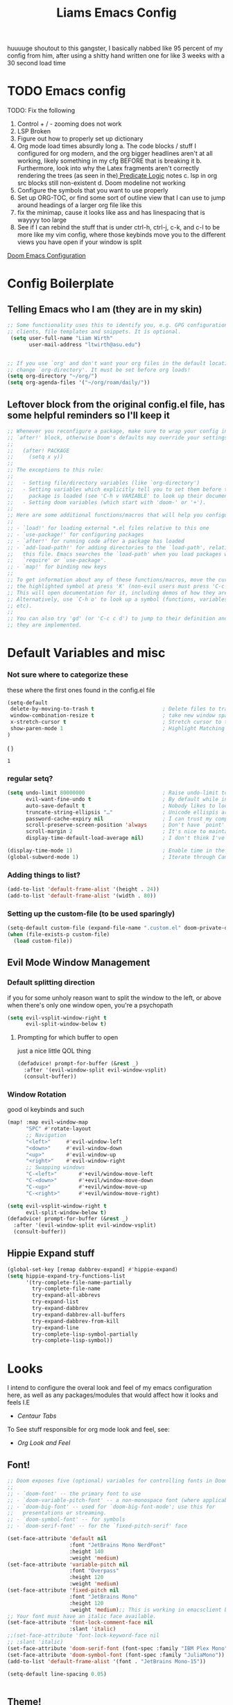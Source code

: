

#+title: Liams Emacs Config
#+PROPERTY: header-args :tangle ~/.config/doom/config.el
#+latex_class: report
#+options: coverpage:yes
#+startup: fold
#+property: header-args:emacs-lisp
#+property: header-args:elisp :results replace :exports code
#+options: coverpage:yes
#+startup: fold

huuuuge shoutout to this gangster, I basically nabbed like 95 percent of my config from him, after using a shitty hand written one for like 3 weeks with a 30 second load time

* TODO Emacs config
TODO: Fix the following
1. Control + / - zooming does not work
2. LSP Broken
3. Figure out how to properly set up dictionary
4. Org mode load times absurdly long
   a. The code blocks / stuff I configured for org modern, and the org bigger headlines aren't at all working, likely something in my cfg BEFORE that is breaking it
   b. Furthermore, look into why the Latex fragments aren't correctly rendering the trees (as seen in the)[[org:roam/20240324021855-predicate_logic_as_a_formal_language.org][ Predicate Logic]] notes
   c. lsp in org src blocks still non-existent
   d. Doom modeline not working
5. Configure the symbols that you want to use properly
6. Set up ORG-TOC, or find some sort of outline view that I can use to jump around headings of a larger org file like this
7. fix the minimap, cause it looks like ass and has linespacing that is wayyyy too large
8. See if I can rebind the stuff that is under ctrl-h, ctrl-j, c-k, and c-l to be more like my vim config, where those keybinds move you to the different views you have open if your window is split




[[https://tecosaur.github.io/emacs-config/config.html][Doom Emacs Configuration]]



* Config Boilerplate
** Telling Emacs who I am (they are in my skin)
#+BEGIN_SRC emacs-lisp
;; Some functionality uses this to identify you, e.g. GPG configuration, email
;; clients, file templates and snippets. It is optional.
 (setq user-full-name "Liam Wirth"
       user-mail-address "ltwirth@asu.edu")


;; If you use `org' and don't want your org files in the default location below,
;; change `org-directory'. It must be set before org loads!
(setq org-directory "~/org/")
(setq org-agenda-files '("~/org/roam/daily/"))
#+END_SRC

#+RESULTS:
| ~/org/roam/daily |

** Leftover block from the original config.el file, has some helpful reminders so I'll keep it
#+BEGIN_SRC emacs-lisp
;; Whenever you reconfigure a package, make sure to wrap your config in an
;; `after!' block, otherwise Doom's defaults may override your settings. E.g.
;;
;;   (after! PACKAGE
;;     (setq x y))
;;
;; The exceptions to this rule:
;;
;;   - Setting file/directory variables (like `org-directory')
;;   - Setting variables which explicitly tell you to set them before their
;;     package is loaded (see 'C-h v VARIABLE' to look up their documentation).
;;   - Setting doom variables (which start with 'doom-' or '+').
;;
;; Here are some additional functions/macros that will help you configure Doom.
;;
;; - `load!' for loading external *.el files relative to this one
;; - `use-package!' for configuring packages
;; - `after!' for running code after a package has loaded
;; - `add-load-path!' for adding directories to the `load-path', relative to
;;   this file. Emacs searches the `load-path' when you load packages with
;;   `require' or `use-package'.
;; - `map!' for binding new keys
;;
;; To get information about any of these functions/macros, move the cursor over
;; the highlighted symbol at press 'K' (non-evil users must press 'C-c c k').
;; This will open documentation for it, including demos of how they are used.
;; Alternatively, use `C-h o' to look up a symbol (functions, variables, faces,
;; etc).
;;
;; You can also try 'gd' (or 'C-c c d') to jump to their definition and see how
;; they are implemented.
#+END_SRC

#+RESULTS:
* Default Variables and misc
*** Not sure where to categorize these
these where the first ones found in the config.el file
#+begin_src emacs-lisp
(setq-default
 delete-by-moving-to-trash t                      ; Delete files to trash
 window-combination-resize t                      ; take new window space from all other windows (not just current)
 x-stretch-cursor t                               ; Stretch cursor to the glyph width
 show-paren-mode 1                                ; Highlight Matching Parenthesis
)
#+end_src
(
)
#+RESULTS:
: 1

*** regular setq?
#+begin_src emacs-lisp
(setq undo-limit 80000000                         ; Raise undo-limit to 80Mb
      evil-want-fine-undo t                       ; By default while in insert all changes are one big blob. Be more granular
      auto-save-default t                         ; Nobody likes to loose work, I certainly don't
      truncate-string-ellipsis "…"                ; Unicode ellispis are nicer than "...", and also save /precious/ space
      password-cache-expiry nil                   ; I can trust my computers ... can't I?
      scroll-preserve-screen-position 'always     ; Don't have `point' jump around
      scroll-margin 2                             ; It's nice to maintain a little margin
      display-time-default-load-average nil)      ; I don't think I've ever found this useful

(display-time-mode 1)                             ; Enable time in the mode-line
(global-subword-mode 1)                           ; Iterate through CamelCase words
#+end_src
*** Adding things to list?
#+begin_src emacs-lisp
(add-to-list 'default-frame-alist '(height . 24))
(add-to-list 'default-frame-alist '(width . 80))
#+end_src
*** Setting up the custom-file (to be used sparingly)
#+begin_src emacs-lisp
(setq-default custom-file (expand-file-name ".custom.el" doom-private-dir))
(when (file-exists-p custom-file)
  (load custom-file))
#+end_src
** Evil Mode Window Management
*** Default splitting direction
if you for some unholy reason want to split the window to the left, or above when there's only one window open,
you're a psychopath
#+begin_src emacs-lisp
(setq evil-vsplit-window-right t
      evil-split-window-below t)
#+end_src
**** Prompting for which buffer to open
just a nice little QOL thing
#+begin_src emacs-lisp
(defadvice! prompt-for-buffer (&rest _)
  :after '(evil-window-split evil-window-vsplit)
  (consult-buffer))
#+end_src
*** Window Rotation
good ol keybinds and such
#+begin_src emacs-lisp
(map! :map evil-window-map
      "SPC" #'rotate-layout
      ;; Navigation
      "<left>"     #'evil-window-left
      "<down>"     #'evil-window-down
      "<up>"       #'evil-window-up
      "<right>"    #'evil-window-right
      ;; Swapping windows
      "C-<left>"       #'+evil/window-move-left
      "C-<down>"       #'+evil/window-move-down
      "C-<up>"         #'+evil/window-move-up
      "C-<right>"      #'+evil/window-move-right)

(setq evil-vsplit-window-right t
      evil-split-window-below t)
(defadvice! prompt-for-buffer (&rest _)
  :after '(evil-window-split evil-window-vsplit)
  (consult-buffer))
#+end_src
** Hippie Expand stuff
#+begin_src emacs-lisp
(global-set-key [remap dabbrev-expand] #'hippie-expand)
(setq hippie-expand-try-functions-list
      '(try-complete-file-name-partially
        try-complete-file-name
        try-expand-all-abbrevs
        try-expand-list
        try-expand-dabbrev
        try-expand-dabbrev-all-buffers
        try-expand-dabbrev-from-kill
        try-expand-line
        try-complete-lisp-symbol-partially
        try-complete-lisp-symbol))
#+end_src
* Looks
I intend to configure the overal look and feel of my emacs configuration here, as well as any packages/modules that would affect how it looks and feels
I.E
+ [[Centaur Tabs]]

To See stuff responsible for org mode look and feel, see:
+ [[Org Look and Feel]]

** Font!
#+begin_src emacs-lisp
;; Doom exposes five (optional) variables for controlling fonts in Doom:
;;
;; - `doom-font' -- the primary font to use
;; - `doom-variable-pitch-font' -- a non-monospace font (where applicable)
;; - `doom-big-font' -- used for `doom-big-font-mode'; use this for
;;   presentations or streaming.
;; - `doom-symbol-font' -- for symbols
;; - `doom-serif-font' -- for the `fixed-pitch-serif' face

(set-face-attribute 'default nil
                    :font "JetBrains Mono NerdFont"
                    :height 140
                    :weight 'medium)
(set-face-attribute 'variable-pitch nil
                    :font "Overpass"
                    :height 120
                    :weight 'medium)
(set-face-attribute 'fixed-pitch nil
                    :font "JetBrains Mono"
                    :height 120
                    :weight 'medium);; This is working in emacsclient but not emacs.
;; Your font must have an italic face available.
(set-face-attribute 'font-lock-comment-face nil
                    :slant 'italic)
;;(set-face-attribute 'font-lock-keyword-face nil
;; :slant 'italic)
(set-face-attribute 'doom-serif-font (font-spec :family "IBM Plex Mono" :size 22 :weight 'light))
(set-face-attribute 'doom-symbol-font (font-spec :family "JuliaMono"))
(add-to-list 'default-frame-alist '(font . "JetBrains Mono-15"))

(setq-default line-spacing 0.05)
#+end_src

#+RESULTS:
: 0.05

#+begin_src emacs-lisp

#+end_src
** Theme!
#+begin_src emacs-lisp
(setq doom-theme 'doom-gruvbox)
(setq display-line-numbers-type 'relative)
#+end_src
** +Action+! Variables relevant to look and feel!
#+begin_src emacs-lisp
(blink-cursor-mode -1)
(column-number-mode t)
(transient-mark-mode t)
#+end_src
** Doom Modeline
#+begin_src emacs-lisp
(after! doom-modeline
  (setq doom-modeline-enable-word-count t)
  (setq doom-modeline-icon t)
  (setq doom-modeline-height 45)
  (setq doom-modeline-lsp-icon t)
  (setq doom-modeline-total-line-number t)
  (setq doom-modeline-lsp t)
  (setq doom-modeline-modal-icon t)
  (setq doom-modeline-modal-modern-icon t)
  (setq doom-modeline-battery t)
  (setq doom-modeline-time t)
  (setq doom-modeline-env-version t)
  (setq doom-modeline-time-clock-size 0.65)
  ;;(setq      doom-modeline-hud nil)
  (setq      doom-themes-padded-modeline t)
  (add-hook! 'doom-modeline-mode-hook
    (progn
      (set-face-attribute 'header-line nil
                          :background (face-background 'mode-line)
                          :foreground (face-foreground 'mode-line))
      ))
  )
#+end_src

#+RESULTS:

** Startup Screen
this one is gonna be pretty long to configure, but it's largely cause I've lifted a hefty chunk of code that will add silly/stupid splash phrases to the startup screen
*** Splash-Phrase Tomfoolery
**** Setting Up The Source Folder
#+begin_src emacs-lisp
(defvar splash-phrase-source-folder
  (expand-file-name "misc/splash-phrases" doom-private-dir)
  "A folder of text files with a fun phrase on each line.")
#+end_src
**** Actually getting the splash-phrases from the source folder
#+begin_src emacs-lisp
(defvar splash-phrase-sources
  (let* ((files (directory-files splash-phrase-source-folder nil "\\.txt\\'"))
         (sets (delete-dups (mapcar
                             (lambda (file)
                               (replace-regexp-in-string "\\(?:-[0-9]+-\\w+\\)?\\.txt" "" file))
                             files))))
    (mapcar (lambda (sset)
              (cons sset
                    (delq nil (mapcar
                               (lambda (file)
                                 (when (string-match-p (regexp-quote sset) file)
                                   file))
                               files))))
            sets))
  "A list of cons giving the phrase set name, and a list of files which contain phrase components.")

#+end_src

**** No Caching Here
**** Some Functions
#+begin_src emacs-lisp
(defvar splash-phrase--cached-lines nil)
#+end_src
***** Randomly choosing the Splash Phrase
(and making some custom variable hold that value)
#+begin_src emacs-lisp
(defvar splash-phrase-set
  (nth (random (length splash-phrase-sources)) (mapcar #'car splash-phrase-sources))
  "The default phrase set. See `splash-phrase-sources'.")
#+end_src
*****  Picking A Set From The Folder
#+begin_src emacs-lisp
(defun splash-phrase-set-random-set ()
  "Set a new random splash phrase set."
  (interactive)
  (setq splash-phrase-set
        (nth (random (1- (length splash-phrase-sources)))
             (cl-set-difference (mapcar #'car splash-phrase-sources) (list splash-phrase-set))))
  (+doom-dashboard-reload t))
#+end_src
or allowing the user to choose one explicitly:
#+begin_src emacs-lisp
(defun splash-phrase-select-set ()
  "Select a specific splash phrase set."
  (interactive)
  (setq splash-phrase-set (completing-read "Phrase set: " (mapcar #'car splash-phrase-sources)))
  (+doom-dashboard-reload t))
#+end_src
***** Getting One From A File
#+begin_src emacs-lisp
(defun splash-phrase-get-from-file (file)
  "Fetch a random line from FILE."
  (let ((lines (or (cdr (assoc file splash-phrase--cached-lines))
                   (cdar (push (cons file
                                     (with-temp-buffer
                                       (insert-file-contents (expand-file-name file splash-phrase-source-folder))
                                       (split-string (string-trim (buffer-string)) "\n")))
                               splash-phrase--cached-lines)))))
    (nth (random (length lines)) lines)))

#+end_src

***** Getting The Phrase
#+begin_src emacs-lisp
(defun splash-phrase (&optional set)
  "Construct a splash phrase from SET. See `splash-phrase-sources'."
  (mapconcat
   #'splash-phrase-get-from-file
   (cdr (assoc (or set splash-phrase-set) splash-phrase-sources))
   " "))
#+end_src
**** Making it all Look Pretty
#+begin_src emacs-lisp
(defun splash-phrase-dashboard-formatted ()
  "Get a splash phrase, flow it over multiple lines as needed, and fontify it."
  (mapconcat
   (lambda (line)
     (+doom-dashboard--center
      +doom-dashboard--width
      (with-temp-buffer
        (insert-text-button
         line
         'action
         (lambda (_) (+doom-dashboard-reload t))
         'face 'doom-dashboard-menu-title
         'mouse-face 'doom-dashboard-menu-title
         'help-echo "Random phrase"
         'follow-link t)
        (buffer-string))))
   (split-string
    (with-temp-buffer
      (insert (splash-phrase))
      (setq fill-column (min 70 (/ (* 2 (window-width)) 3)))
      (fill-region (point-min) (point-max))
      (buffer-string))
    "\n")
   "\n"))
#+end_src
**** Inserting the (now beautified) Splash Phrase into the Dashboard
#+begin_src emacs-lisp
(defun splash-phrase-dashboard-insert ()
  "Insert the splash phrase surrounded by newlines."
  (insert "\n" (splash-phrase-dashboard-formatted) "\n"))
#+end_src
*** TODO Configuring the Dashboard
uhhh.... uhhhhmmmmm
** Centaur Tabs
I still have little to no clue how emacs window management works
#+begin_src emacs-lisp
(after! centaur-tabs
  (centaur-tabs-mode -1)
  (setq centaur-tabs-height 36
        centaur-tabs-set-icons t
        centaur-tabs-modified-marker "o"
        centaur-tabs-close-button "×"
        centaur-tabs-set-bar 'above
        centaur-tabs-gray-out-icons 'buffer)
  )
#+end_src
** Info-Colors
#+begin_src emacs-lisp
(use-package! info-colors
:commands (info-colors-fontify-node))
#+end_src

#+RESULTS:

* Configuring Plugins (Misc)
** Which-Key
it's like the one from neovim? (or is it the other way around?)
#+begin_src emacs-lisp
(after! which-key
  (setq which-key-idle-delay 0.2))

(after! which-key
  (pushnew!
   which-key-replacement-alist
   '(("" . "\\`+?evil[-:]?\\(?:a-\\)?\\(.*\\)") . (nil . "◂\\1"))
   '(("\\`g s" . "\\`evilem--?motion-\\(.*\\)") . (nil . "◃\\1"))
   ))
(setq which-key-allow-multiple-replacements t)
#+end_src
** KeyCast
neat little plugin I might never use, but cool to have
#+begin_src emacs-lisp
;; (use-package keycast
;;   :commands keycast-mode
;;   :config
;;   (define-minor-mode keycast-mode
;;     "Show current command and its key binding in the mode line."
;;     :global t
;;     (if keycast-mode
;;         (progn
;;           (add-hook 'pre-command-hook 'keycast--update t)
;;           (add-to-list 'global-mode-string '("" mode-line-keycast " ")))
;;       (remove-hook 'pre-command-hook 'keycast--update)
;;       (setq global-mode-string (remove '("" mode-line-keycast " ") global-mode-string))))
;;   (custom-set-faces!
;;     '(keycast-command :inherit doom-modeline-debug
;;       :height 0.9)
;;     '(keycast-key :inherit custom-modified
;;       :height 1.1
;;       :weight bold)))
#+end_src
** TODO Elcord
everyone MUST KNOW I'M USING EMACS (as well as vim)
#+begin_src emacs-lisp
(use-package! elcord
  :commands elcord-mode
  :config
  (setq elcord-use-major-mode-as-main-icon t))
#+end_src
** CalcTeX
this is broken FIXME:
#+begin_src emacs-lisp
;; (use-package! calctex
;;   :commands calctex-mode
;;   :init
;;   (add-hook 'calc-mode-hook #'calctex-mode)
;;   :config
;; )
#+end_src

#+RESULTS:
| calctex-mode |

*** TODO KeyBinds?
#+begin_src emacs-lisp
;;(use-package! calctex
;;  :commands calctex-mode
;;  :init
;;  (add-hook 'calc-mode-hook #'calctex-mode)
;;  :config
;;  (setq calctex-additional-latex-packages "
;;\\usepackage[usenames]{xcolor}
;;\\usepackage{soul}
;;\\usepackage{adjustbox}
;;\\usepackage{amsmath}
;;\\usepackage{amssymb}
;;\\usepackage{siunitx}
;;\\usepackage{cancel}
;;\\usepackage{mathtools}
;;\\usepackage{mathalpha}
;;\\usepackage{xparse}
;;\\usepackage{arevmath}"
;;        calctex-additional-latex-macros
;;        (concat calctex-additional-latex-macros
;;                "\n\\let\\evalto\\Rightarrow"))
;;  (defadvice! no-messaging-a (orig-fn &rest args)
;;    :around #'calctex-default-dispatching-render-process
;;    (let ((inhibit-message t) message-log-max)
;;      (apply orig-fn args)))
;;  ;; Fix hardcoded dvichop path (whyyyyyyy)
;;  (let ((vendor-folder (concat (file-truename doom-local-dir)
;;                               "straight/"
;;                               (format "build-%s" emacs-version)
;;                               "/calctex/vendor/")))
;;    (setq calctex-dvichop-sty (concat vendor-folder "texd/dvichop")
;;          calctex-dvichop-bin (concat vendor-folder "texd/dvichop")))
;;  (unless (file-exists-p calctex-dvichop-bin)
;;    (message "CalcTeX: Building dvichop binary")
;;    (let ((default-directory (file-name-directory calctex-dvichop-bin)))
;;      (call-process "make" nil nil nil))))

(map! :map calc-mode-map
      :after calc
      :localleader
      :desc "Embedded calc (toggle)" "e" #'calc-embedded)
(map! :map org-mode-map
      :after org
      :localleader
      :desc "Embedded calc (toggle)" "E" #'calc-embedded)
(map! :map latex-mode-map
      :after latex
      :localleader
      :desc "Embedded calc (toggle)" "e" #'calc-embedded)
(defvar calc-embedded-trail-window nil)
(defvar calc-embedded-calculator-window nil)

#+end_src
** Mixed Pitch
*** Setting the Variable-Pitch Serrif Font
#+begin_src emacs-lisp
(defface variable-pitch-serif
    '((t (:family "serif")))
    "A variable-pitch face with serifs."
    :group 'basic-faces)

(defcustom variable-pitch-serif-font (font-spec :family "serif")
  "The font face used for `variable-pitch-serif'."
  :group 'basic-faces
  :type '(restricted-sexp :tag "font-spec" :match-alternatives (fontp))
  :set (lambda (symbol value)
         (set-face-attribute 'variable-pitch-serif nil :font value)
         (set-default-toplevel-value symbol value)))

#+end_src

#+RESULTS:
: variable-pitch-serif-font

(lifted straight from the tecosaur config)
#+begin_src emacs-lisp

(defvar mixed-pitch-modes '(org-mode LaTeX-mode markdown-mode gfm-mode Info-mode)
  "Modes that `mixed-pitch-mode' should be enabled in, but only after UI initialisation.")
(defun init-mixed-pitch-h ()
  "Hook `mixed-pitch-mode' into each mode in `mixed-pitch-modes'.
Also immediately enables `mixed-pitch-modes' if currently in one of the modes."
  (when (memq major-mode mixed-pitch-modes)
    (mixed-pitch-mode 1))
  (dolist (hook mixed-pitch-modes)
    (add-hook (intern (concat (symbol-name hook) "-hook")) #'mixed-pitch-mode)))
(add-hook 'doom-init-ui-hook #'init-mixed-pitch-h)

(autoload #'mixed-pitch-serif-mode "mixed-pitch"
  "Change the default face of the current buffer to a serifed variable pitch, while keeping some faces fixed pitch." t)

(setq! variable-pitch-serif-font (font-spec :family "Alegreya" :size 27))

(after! mixed-pitch
  (setq mixed-pitch-set-height t)
  (set-face-attribute 'variable-pitch-serif nil :font variable-pitch-serif-font)
  (defun mixed-pitch-serif-mode (&optional arg)
    "Change the default face of the current buffer to a serifed variable pitch, while keeping some faces fixed pitch."
    (interactive)
    (let ((mixed-pitch-face 'variable-pitch-serif))
      (mixed-pitch-mode (or arg 'toggle)))))

(set-char-table-range composition-function-table ?f '(["\\(?:ff?[fijlt]\\)" 0 font-shape-gstring]))
(set-char-table-range composition-function-table ?T '(["\\(?:Th\\)" 0 font-shape-gstring]))
#+end_src
#+RESULTS:
| [\(?:Th\) 0 font-shape-gstring] |
** WriteWroom
#+begin_src emacs-lisp
(defvar +zen-serif-p t
  "Whether to use a serifed font with `mixed-pitch-mode'.")
(defvar +zen-org-starhide t
  "The value `org-modern-hide-stars' is set to.")

(after! writeroom-mode
  (defvar-local +zen--original-org-indent-mode-p nil)
  (defvar-local +zen--original-mixed-pitch-mode-p nil)
  (defun +zen-enable-mixed-pitch-mode-h ()
    "Enable `mixed-pitch-mode' when in `+zen-mixed-pitch-modes'."
    (when (apply #'derived-mode-p +zen-mixed-pitch-modes)
      (if writeroom-mode
          (progn
            (setq +zen--original-mixed-pitch-mode-p mixed-pitch-mode)
            (funcall (if +zen-serif-p #'mixed-pitch-serif-mode #'mixed-pitch-mode) 1))
        (funcall #'mixed-pitch-mode (if +zen--original-mixed-pitch-mode-p 1 -1)))))
  (defun +zen-prose-org-h ()
    "Reformat the current Org buffer appearance for prose."
    (when (eq major-mode 'org-mode)
      (setq display-line-numbers nil
            visual-fill-column-width 60
            org-adapt-indentation nil)
      (when (featurep 'org-modern)
        (setq-local org-modern-star '("🙘" "🙙" "🙚" "🙛")
                    ;; org-modern-star '("🙐" "🙑" "🙒" "🙓" "🙔" "🙕" "🙖" "🙗")
                    org-modern-hide-stars +zen-org-starhide)
        (org-modern-mode -1)
        (org-modern-mode 1))
      (setq
       +zen--original-org-indent-mode-p org-indent-mode)
      (org-indent-mode -1)))
  (defun +zen-nonprose-org-h ()
    "Reverse the effect of `+zen-prose-org'."
    (when (eq major-mode 'org-mode)
      (when (bound-and-true-p org-modern-mode)
        (org-modern-mode -1)
        (org-modern-mode 1))
      (when +zen--original-org-indent-mode-p (org-indent-mode 1))))
  (pushnew! writeroom--local-variables
            'display-line-numbers
            'visual-fill-column-width
            'org-adapt-indentation
            'org-modern-mode
            'org-modern-star
            'org-modern-hide-stars)
  (add-hook 'writeroom-mode-enable-hook #'+zen-prose-org-h)
  (add-hook 'writeroom-mode-disable-hook #'+zen-nonprose-org-h))
#+end_src

#+RESULTS:

*** Something regarding calcs placement
#+begin_src emacs-lisp
(defadvice! calc-embedded-with-side-pannel (&rest _)
  :after #'calc-do-embedded
  (when calc-embedded-trail-window
    (ignore-errors
      (delete-window calc-embedded-trail-window))
    (setq calc-embedded-trail-window nil))
  (when calc-embedded-calculator-window
    (ignore-errors
      (delete-window calc-embedded-calculator-window))
    (setq calc-embedded-calculator-window nil))
  (when (and calc-embedded-info
             (> (* (window-width) (window-height)) 1200))
    (let ((main-window (selected-window))
          (vertical-p (> (window-width) 80)))
      (select-window
       (setq calc-embedded-trail-window
             (if vertical-p
                 (split-window-horizontally (- (max 30 (/ (window-width) 3))))
               (split-window-vertically (- (max 8 (/ (window-height) 4)))))))
      (switch-to-buffer "*Calc Trail*")
      (select-window
       (setq calc-embedded-calculator-window
             (if vertical-p
                 (split-window-vertically -6)
               (split-window-horizontally (- (/ (window-width) 2))))))
      (switch-to-buffer "*Calculator*")
      (select-window main-window))))

#+end_src
**

* Org
the swag
** Org Variables
#+begin_src emacs-lisp
(setq org-fontify-quote-and-verse-blocks t)
(setq org-highlight-latex-and-related '(native script entities))
(setq org-agenda-files '("~/org/roam/dailies"))
(require 'org-src)
(add-to-list 'org-src-block-faces '("latex" (:inherit default :extend t)))
#+end_src

#+RESULTS:
| latex | (:inherit default :extend t) |

*** Hooks
#+begin_src emacs-lisp
(defun nicer-org ()
  (progn
  (+org-pretty-mode 1)
  (mixed-pitch-mode 1)
  (hl-line-mode -1)
  (display-line-numbers-mode -1)
    (org-modern-mode -1)
    (org-modern-mode 1)
  ; (olivetti-mode 1)
  ;(org-Num-mode 1)
  ;(org-superstar-mode -1)
  ; (org-indent-mode -1)
  ))
(add-hook! 'org-mode-hook  #'nicer-org)
#+end_src

#+RESULTS:

** A silly little keybind idea
open up a custom little swag baby gangster type thing whenever I hit a keybind while in a src block to enter a temp buffer
#+begin_src emacs-lisp
(defun open-temp-buffer-src ()
"Open Temporary Buffer When Editing Src Blocks"
(interactive)
(org-edit-src-code)
)
#+end_src

#+RESULTS:
: open-temp-buffer-src


#+begin_src emacs-lisp
(map! :map org-mode-map
      :localleader
      :desc "Org Set Property" "O" #'org-set-property)
(map! :map org-mode-map
      :localleader
      :n "o" #'org-edit-src-code)
#+end_src
#+RESULTS:

** Org Look and Feel
*** Org Headers
we want them bigger than text
#+begin_src emacs-lisp
(custom-set-faces
 '(org-level-1 ((t (:inherit outline-1 :height 1.7))))
 '(org-level-2 ((t (:inherit outline-2 :height 1.6))))
 '(org-level-3 ((t (:inherit outline-3 :height 1.5))))
 '(org-level-4 ((t (:inherit outline-4 :height 1.4))))
 '(org-level-5 ((t (:inherit outline-5 :height 1.3))))
 '(org-level-6 ((t (:inherit outline-5 :height 1.2))))
 '(org-level-7 ((t (:inherit outline-5 :height 1.1)))))

(custom-set-faces!
  '(org-document-title :height 2.0))
#+end_src
*** Text Prefixes?
#+begin_src emacs-lisp
(defadvice! +org-indent--reduced-text-prefixes ()
  :after #'org-indent--compute-prefixes
  (setq org-indent--text-line-prefixes
        (make-vector org-indent--deepest-level nil))
  (when (> org-indent-indentation-per-level 0)
    (dotimes (n org-indent--deepest-level)
      (aset org-indent--text-line-prefixes
            n
            (org-add-props
                (concat (make-string (* n (1- org-indent-indentation-per-level))
                                     ?\s)
                        (if (> n 0)
                            (char-to-string org-indent-boundary-char)
                          "\u200b"))
                nil 'face 'org-indent)))))
#+end_src

*** Spell-Fu
#+begin_src emacs-lisp
(after! spell-fu
  (cl-pushnew 'org-modern-tag (alist-get 'org-mode +spell-excluded-faces-alist)))
#+end_src
*** Org-Ellipsis
#+begin_src emacs-lisp
(setq org-ellipsis " ▾ "
      org-hide-leading-stars t
      org-priority-highest ?A
      org-priority-lowest ?E
      org-priority-faces
      '((?A . 'nerd-icons-red)
        (?B . 'nerd-icons-orange)
        (?C . 'nerd-icons-yellow)
        (?D . 'nerd-icons-green)
        (?E . 'nerd-icons-blue)))

(appendq! +ligatures-extra-symbols
          (list :list_property "∷"
                :em_dash       "—"
                :ellipses      "…"
                :arrow_right   "→"
                :arrow_left    "←"
                :arrow_lr      "↔"
                :properties    "⚙"
                :end           "∎"
                :priority_a    #("⚑" 0 1 (face nerd-icons-red))
                :priority_b    #("⬆" 0 1 (face nerd-icons-orange))
                :priority_c    #("■" 0 1 (face nerd-icons-yellow))
                :priority_d    #("⬇" 0 1 (face nerd-icons-green))
                :priority_e    #("❓" 0 1 (face nerd-icons-blue))))
#+end_src

#+RESULTS:

*** TODO figure out what to call this header
#+begin_src emacs-lisp
(defadvice! +org-init-appearance-h--no-ligatures-a ()
  :after #'+org-init-appearance-h
  (set-ligatures! 'org-mode nil)
  (set-ligatures! 'org-mode
    :list_property "::"
    :em_dash       "---"
    :ellipsis      "..."
    :arrow_right   "->"
    :arrow_left    "<-"
    :arrow_lr      "<->"
    :properties    ":PROPERTIES:"
    :end           ":END:"
    :priority_a    "[#A]"
    :priority_b    "[#B]"
    :priority_c    "[#C]"
    :priority_d    "[#D]"
    :priority_e    "[#E]"))
#+end_src
** Behavior
*** Bullet Promotion & Demotion
#+begin_src emacs-lisp
(setq org-list-demote-modify-bullet '(("+" . "-") ("-" . "+") ("*" . "+") ("1." . "a.")))
#+end_src

#+RESULTS:
: ((+ . -) (- . +) (* . +) (1. . a.))

*** Org-Appear
#+begin_src emacs-lisp
(use-package org-appear
  :hook (org-mode . org-appear-mode)
  :config
  (setq org-appear-autoemphasis t
        org-appear-autosubmarkers t
        org-appear-autolinks nil)
  ;; for proper first-time setup, `org-appear--set-elements'
  ;; needs to be run after other hooks have acted.
  (run-at-time nil nil #'org-appear--set-elements))
(setq org-appear-mode t)
#+end_src

#+RESULTS:
: t

*** Org-Ol-Tree (broken I think)
#+begin_src emacs-lisp
(use-package org-ol-tree
  :commands org-ol-tree
  :config
  (setq org-ol-tree-ui-icon-set
        (if (and (display-graphic-p)
                 (fboundp 'all-the-icons-material))
            'all-the-icons
          'unicode))
  (org-ol-tree-ui--update-icon-set))
(map! :map org-mode-map
      :after org
      :localleader
      :desc "Outline" "O" #'org-ol-tree)
#+end_src

#+RESULTS:

** Babel
*** Default Header Args
#+begin_src emacs-lisp
(setq org-babel-default-header-args
      '((:session . "none")
        (:results . "replace")
        (:exports . "code")
        (:cache . "no")
        (:noweb . "no")
        (:hlines . "no")
        (:tangle . "no")
        (:comments . "link")))

#+END_SRC

#+RESULTS:
: ((:session . none) (:results . replace) (:exports . code) (:cache . no) (:noweb . no) (:hlines . no) (:tangle . no) (:comments . link))

*** Load Languages:
#+begin_src emacs-lisp
(org-babel-do-load-languages
 'org-babel-load-languages
 '((dot . t)
   '(emacs-lisp . t)
   '(mips . t)
   '(latex . t)
   '(rust . t)
   '(c . t)
   '(cpp . t)))
#+end_src


*** LSP Org-Babel-Enable (Doesn't Work?)
trying something
#+begin_src emacs-lisp
(cl-defmacro lsp-org-babel-enable (lang)
  "Support LANG in org source code block."
  (setq centaur-lsp 'lsp-mode)
  (cl-check-type lang string)
  (let* ((edit-pre (intern (format "org-babel-edit-prep:%s" lang)))
         (intern-pre (intern (format "lsp--%s" (symbol-name edit-pre)))))
    `(progn
       (defun ,intern-pre (info)
         (let ((file-name (->> info caddr (alist-get :file))))
           (unless file-name
             (setq file-name (make-temp-file "babel-lsp-")))
           (setq buffer-file-name file-name)
           (lsp-deferred)))
       (put ',intern-pre 'function-documentation
            (format "Enable lsp-mode in the buffer of org source block (%s)."
                    (upcase ,lang)))
       (if (fboundp ',edit-pre)
           (advice-add ',edit-pre :after ',intern-pre)
         (progn
           (defun ,edit-pre (info)
             (,intern-pre info))
           (put ',edit-pre 'function-documentation
                (format "Prepare local buffer environment for org source block (%s)."
                        (upcase ,lang))))))))
(defvar org-babel-lang-list
  '("go" "python" "ipython" "bash" "sh"))
(dolist (lang org-babel-lang-list)
  (eval `(lsp-org-babel-enable ,lang)))
#+end_src

#+RESULTS:


#+begin_src python :tangle "test.py"
print
#+end_src

#+RESULTS:
| (closure (t) (&rest _) (progn (let ((tail '(after-change-major-mode-hook))) (while tail (let ((hook (car tail))) (let ((tail (list #'(lambda (&rest _) (if (derived-mode-p 'org-mode) (progn (setq tab-width 8))))))) (while tail (let ((func (car tail))) (add-hook hook func nil t) (setq tail (cdr tail))))) (setq tail (cdr tail)))))) (add-hook 'save-place-after-find-file-hook #'+org-make-last-point-visible-h nil t)) | lsp-deferred | nicer-org | #[0 \301\211\207 [imenu-create-index-function org-imenu-get-tree] 2] | er/add-org-mode-expansions | turn-on-org-cdlatex | (closure ((hook . org-mode-hook)) (&rest _) (progn (let ((tail '(after-change-major-mode-hook))) (while tail (let ((hook (car tail))) (let ((tail (list #'(lambda (&rest _) (if (derived-mode-p 'org-mode) (progn (setq tab-width 8))))))) (while tail (let ((func (car tail))) (add-hook hook func nil t) (setq tail (cdr tail))))) (setq tail (cdr tail)))))) (add-hook 'save-place-after-find-file-hook #'+org-make-last-point-visible-h nil t)) | +lookup--init-org-mode-handlers-h | (closure (t) (&rest _) (add-hook 'before-save-hook 'org-encrypt-entries nil t)) | #[0 \300\301\302\303\304$\207 [add-hook change-major-mode-hook org-fold-show-all append local] 5] | org-appear-mode | org-modern-mode | doom-disable-show-paren-mode-h | doom-disable-show-trailing-whitespace-h | evil-org-mode | org-eldoc-load | toc-org-enable | #[0 \300\301\302\303\304$\207 [add-hook change-major-mode-hook org-babel-show-result-all append local] 5] | org-babel-result-hide-spec | org-babel-hide-all-hashes | org-cdlatex-mode | embrace-org-mode-hook | +literate-enable-recompile-h |

#+begin_src emacs-lisp
;;(cl-defmacro lsp-org-babel-enable (lang)
;;  "Support LANG in org source code block."
;;  (setq centaur-lsp 'lsp-mode)
;;  (cl-check-type lang string)
;;  (let* ((edit-pre (intern (format "org-babel-edit-prep:%s" lang)))
;;         (intern-pre (intern (format "lsp--%s" (symbol-name edit-pre)))))
;;    `(progn
;;       (defun ,intern-pre (info)
;;         (let ((file-name (->> info caddr (alist-get :file))))
;;           (unless file-name
;;             (setq file-name (make-temp-file "babel-lsp-")))
;;           (setq buffer-file-name file-name)
;;           (lsp-deferred)))
;;       (put ',intern-pre 'function-documentation
;;            (format "Enable lsp-mode in the buffer of org source block (%s)."
;;                    (upcase ,lang)))
;;       (if (fboundp ',edit-pre)
;;           (advice-add ',edit-pre :after ',intern-pre)
;;         (progn
;;           (defun ,edit-pre (info)
;;             (,intern-pre info))
;;           (put ',edit-pre 'function-documentation
;;                (format "Prepare local buffer environment for org source block (%s)."
;;                        (upcase ,lang))))))))
;;(defvar org-babel-lang-list
;;  '("go" "python" "ipython" "bash" "sh" "rust" "emacs-lisp"))
;;(dolist (lang org-babel-lang-list)
;;  (eval `(lsp-org-babel-enable ,lang)))
#+end_src

#+RESULTS:

** Org-Latex
#+begin_src emacs-lisp
(add-hook 'org-mode-hook 'turn-on-org-cdlatex)
(defadvice! +org-edit-latex-env-after-insert-a (&rest _)
  :after #'org-cdlatex-environment-indent
  (org-edit-latex-environment))
#+end_src

#+RESULTS:

#+begin_src emacs-lisp
(setq org-highlight-latex-and-related '(native script entities))
(require 'org-src)
(add-to-list 'org-src-block-faces '("latex" (:inherit default :extend t)))
(setq org-latex-preview-preamble
      (concat
       <<grab("latex-default-snippet-preamble")>>
       "\n% Custom font\n\\usepackage{arev}\n\n"
       ;<<grab("latex-maths-conveniences")>>))
       ))
#+end_src

#+RESULTS:
| latex | (:inherit default :extend t) |

Defining our font size:
#+begin_src emacs-lisp
;; Calibrated based on the TeX font and org-buffer font.
(plist-put org-format-latex-options :zoom 1.93)
(after! org (plist-put org-format-latex-options :scale 2.0))
#+end_src

#+RESULTS:
| :foreground | default | :background | default | :scale | 2.0 | :html-foreground | Black | :html-background | Transparent | :html-scale | 1.0 | :matchers | (begin $1 $ $$ \( \[) | :zoom | 4.93 |

** Org-Roam
#+begin_src emacs-lisp
(after! org
  (setq org-roam-directory  "~/org/roam/")
  (setq org-roam-completion-everywhere t))
#+end_src

#+RESULTS:
: t

*** TODO Modeline something something
#+begin_src emacs-lisp
(defadvice! doom-modeline--buffer-file-name-roam-aware-a (orig-fun)
  :around #'doom-modeline-buffer-file-name ; takes no args
  (if (s-contains-p org-roam-directory (or buffer-file-name ""))
      (replace-regexp-in-string
       "\\(?:^\\|.*/\\)\\([0-9]\\{4\\}\\)\\([0-9]\\{2\\}\\)\\([0-9]\\{2\\}\\)[0-9]*-"
       "🢔(\\1-\\2-\\3) "
       (subst-char-in-string ?_ ?  buffer-file-name))
    (funcall orig-fun)))
#+end_src
*** Yasssss
I don't understand this plugin as much as I should tbh
****  Src-Header stuff
#+begin_src emacs-lisp
(defun +yas/org-src-header-p ()
  "Determine whether `point' is within a src-block header or header-args."
  (pcase (org-element-type (org-element-context))
    ('src-block (< (point) ; before code part of the src-block
                   (save-excursion (goto-char (org-element-property :begin (org-element-context)))
                                   (forward-line 1)
                                   (point))))
    ('inline-src-block (< (point) ; before code part of the inline-src-block
                          (save-excursion (goto-char (org-element-property :begin (org-element-context)))
                                          (search-forward "]{")
                                          (point))))
    ('keyword (string-match-p "^header-args" (org-element-property :value (org-element-context))))))
#+end_src

**** More Src-Header Stuff
#+begin_src emacs-lisp
(defun +yas/org-prompt-header-arg (arg question values)
  "Prompt the user to set ARG header property to one of VALUES with QUESTION.
The default value is identified and indicated. If either default is selected,
or no selection is made: nil is returned."
  (let* ((src-block-p (not (looking-back "^#\\+property:[ \t]+header-args:.*" (line-beginning-position))))
         (default
          (or
           (cdr (assoc arg
                       (if src-block-p
                           (nth 2 (org-babel-get-src-block-info t))
                         (org-babel-merge-params
                          org-babel-default-header-args
                          (let ((lang-headers
                                 (intern (concat "org-babel-default-header-args:"
                                                 (+yas/org-src-lang)))))
                            (when (boundp lang-headers) (eval lang-headers t)))))))
           ""))
         default-value)
    (setq values (mapcar
                  (lambda (value)
                    (if (string-match-p (regexp-quote value) default)
                        (setq default-value
                              (concat value " "
                                      (propertize "(default)" 'face 'font-lock-doc-face)))
                      value))
                  values))
    (let ((selection (consult--read values :prompt question :default default-value)))
      (unless (or (string-match-p "(default)$" selection)
                  (string= "" selection))
        selection))))
#+end_src
**** Yas Src Blocks
#+begin_src emacs-lisp
(defun +yas/org-src-lang ()
  "Try to find the current language of the src/header at `point'.
Return nil otherwise."
  (let ((context (org-element-context)))
    (pcase (org-element-type context)
      ('src-block (org-element-property :language context))
      ('inline-src-block (org-element-property :language context))
      ('keyword (when (string-match "^header-args:\\([^ ]+\\)" (org-element-property :value context))
                  (match-string 1 (org-element-property :value context)))))))
#+end_src
**** Last Lang Used
#+begin_src emacs-lisp
(defun +yas/org-last-src-lang ()
  "Return the language of the last src-block, if it exists."
  (save-excursion
    (beginning-of-line)
    (when (re-search-backward "^[ \t]*#\\+begin_src" nil t)
      (org-element-property :language (org-element-context)))))
#+end_src
**** Most Common Language
#+begin_src emacs-lisp
(defun +yas/org-most-common-no-property-lang ()
  "Find the lang with the most source blocks that has no global header-args, else nil."
  (let (src-langs header-langs)
    (save-excursion
      (goto-char (point-min))
      (while (re-search-forward "^[ \t]*#\\+begin_src" nil t)
        (push (+yas/org-src-lang) src-langs))
      (goto-char (point-min))
      (while (re-search-forward "^[ \t]*#\\+property: +header-args" nil t)
        (push (+yas/org-src-lang) header-langs)))

    (setq src-langs
          (mapcar #'car
                  ;; sort alist by frequency (desc.)
                  (sort
                   ;; generate alist with form (value . frequency)
                   (cl-loop for (n . m) in (seq-group-by #'identity src-langs)
                            collect (cons n (length m)))
                   (lambda (a b) (> (cdr a) (cdr b))))))

    (car (cl-set-difference src-langs header-langs :test #'string=))))

#+end_src
** Org tree
#+begin_src emacs-lisp
(use-package! org-ol-tree
  :commands org-ol-tree
  :config
  (setq org-ol-tree-ui-icon-set
        (if (and (display-graphic-p)
                 (fboundp 'all-the-icons-material))
            'all-the-icons
          'unicode))
  (org-ol-tree-ui--update-icon-set))

(map! :map org-mode-map
      :after org
      :localleader
      :desc "Outline" "O" #'org-ol-tree)
#+end_src
** Capture
** Exporting
*** Latex
#+name: latex-hanging-secnum
#+begin_src LaTeX :tangle no
\renewcommand\sectionformat{\llap{\thesection\autodot\enskip}}
\renewcommand\subsectionformat{\llap{\thesubsection\autodot\enskip}}
\renewcommand\subsubsectionformat{\llap{\thesubsubsection\autodot\enskip}}
#+end_src

It can also be nice to have big =\chapter=​s.
#+name: latex-big-chapter
#+begin_src LaTeX :tangle no
\RedeclareSectionCommand[afterindent=false, beforeskip=0pt, afterskip=0pt, innerskip=0pt]{chapter}
\setkomafont{chapter}{\normalfont}
\renewcommand*{\chapterheadstartvskip}{\vspace*{0\baselineskip}}
\renewcommand*{\chapterheadendvskip}{\vspace*{0\baselineskip}}
\renewcommand*{\chapterformat}{%
  \fontsize{60}{30}\selectfont\rlap{\hspace{6pt}\thechapter}}
\renewcommand*\chapterlinesformat[3]{%
  \parbox[b]{\dimexpr\textwidth-0.5em\relax}{%
    \raggedleft{{\large\scshape\bfseries\chapapp}\vspace{-0.5ex}\par\Huge#3}}%
    \hfill\makebox[0pt][l]{#2}}
#+end_src

#+RESULTS:

**** Compiling
smart emacs guy says latexmk + biber is better so uhh, whatever you say boss!
#+begin_src emacs-lisp
;; org-latex-compilers = ("pdflatex" "xelatex" "lualatex"), which are the possible values for %latex
(setq org-latex-pdf-process '("LC_ALL=en_US.UTF-8 latexmk -f -pdf -%latex -shell-escape -interaction=nonstopmode -output-directory=%o %f"))
#+end_src

#+RESULTS:
| LC_ALL=en_US.UTF-8 latexmk -f -pdf -%latex -shell-escape -interaction=nonstopmode -output-directory=%o %f |


**** Nicer Checkboxes
#+begin_src emacs-lisp
(defun +org-export-latex-fancy-item-checkboxes (text backend info)
  (when (org-export-derived-backend-p backend 'latex)
    (replace-regexp-in-string
     "\\\\item\\[{$\\\\\\(\\w+\\)$}\\]"
     (lambda (fullmatch)
       (concat "\\\\item[" (pcase (substring fullmatch 9 -3) ; content of capture group
                             ("square"   "\\\\checkboxUnchecked")
                             ("boxminus" "\\\\checkboxTransitive")
                             ("boxtimes" "\\\\checkboxChecked")
                             (_ (substring fullmatch 9 -3))) "]"))
     text)))

(add-to-list 'org-export-filter-item-functions
             '+org-export-latex-fancy-item-checkboxes)
#+end_src

#+RESULTS:
| +org-export-latex-fancy-item-checkboxes |

**** Better Table of Contents
#+begin_src emacs-lisp

(after! org
  (setq org-latex-custom-id '("\\usepackage{tocloft}"
                              "\\setlength{\\cftbeforesecskip}{1ex}"
                              "\\setlength{\\cftbeforesubsecskip}{0.5ex}"
                              "\\setlength{\\cftbeforesubsubsecskip}{0.5ex}")))
#+end_src

#+RESULTS:
| \usepackage{tocloft} | \setlength{\cftbeforesecskip}{1ex} | \setlength{\cftbeforesubsecskip}{0.5ex} | \setlength{\cftbeforesubsubsecskip}{0.5ex} |
#+begin_src emacs-lisp
(after! org
(setq org-latex-classes
      '(("report"
           "\\documentclass{report}"
           ("\\chapter{%s}" . "\\chapter*{%s}")
           ("\\section{%s}" . "\\section*{%s}")
           ("\\subsection{%s}" . "\\subsection*{%s}")
           ("\\subsubsection{%s}" . "\\subsubsection*{%s}")
           ("\\paragraph{%s}" . "\\paragraph*{%s}")
           ("\\subparagraph{%s}" . "\\subparagraph*{%s}")
           ;; Customize the position of the "Contents" title
           "\\usepackage{tocloft}"
           "\\setlength{\\cftbeforesecsckip}{1ex}"
           "\\setlength{\\cftbeforesubsecskip{0.5ex}"
           "\\setlength{\\cftbeforesubsubsecskip}{0.5ex}"
           ("\\tableofcontents" . "\\tableofcontents\\thispagestyle{empty}\\vspace*{\\fill}\\clearpage")))))

#+end_src

#+RESULTS:
| report | \documentclass{report} | (\chapter{%s} . \chapter*{%s}) | (\section{%s} . \section*{%s}) | (\subsection{%s} . \subsection*{%s}) | (\subsubsection{%s} . \subsubsection*{%s}) | (\paragraph{%s} . \paragraph*{%s}) | (\subparagraph{%s} . \subparagraph*{%s}) | \usepackage{tocloft} | \setlength{\cftbeforesecsckip}{1ex} | \setlength{\cftbeforesubsecskip{0.5ex} | \setlength{\cftbeforesubsubsecskip}{0.5ex} | (\tableofcontents . \tableofcontents\thispagestyle{empty}\vspace*{\fill}\clearpage) |

The =hyperref= setup needs to be handled separately however.
#+name: latex-fancy-hyperref
#+begin_src LaTeX
\providecolor{url}{HTML}{0077bb}
\providecolor{link}{HTML}{882255}
\providecolor{cite}{HTML}{999933}
\hypersetup{
  pdfauthor={%a},
  pdftitle={%t},
  pdfkeywords={%k},
  pdfsubject={%d},
  pdfcreator={%c},
  pdflang={%L},
  breaklinks=true,
  colorlinks=true,
  linkcolor=link,
  urlcolor=url,
  citecolor=cite
}
\urlstyle{same}
#+end_src
#+RESULTS:

** TODO Org-Modern
still need to fix this :/
the key to it looking *pretty*
#+begin_src emacs-lisp :tangle yes
(use-package! org-modern
  :ensure t
  :hook '(org-mode . org-modern-mode)
  :config
  (setq org-modern-star '("◉" "○" "✸" "✿" "✤" "✜" "◆" "▶")
        org-modern-table-vertical 1
        org-modern-table-horizontal 0.2
        org-modern-list '((43 . "➤")
                          (45 . "–")
                          (42 . "•"))
        org-modern-todo-faces
        '(("TODO" :inverse-video t :inherit org-todo)
          ("PROJ" :inverse-video t :inherit +org-todo-project)
          ("STRT" :inverse-video t :inherit +org-todo-active)
          ("[-]"  :inverse-video t :inherit +org-todo-active)
          ("HOLD" :inverse-video t :inherit +org-todo-onhold)
          ("WAIT" :inverse-video t :inherit +org-todo-onhold)
          ("[?]"  :inverse-video t :inherit +org-todo-onhold)
          ("KILL" :inverse-video t :inherit +org-todo-cancel)
          ("NO"   :inverse-video t :inherit +org-todo-cancel))
        org-modern-footnote
        (cons nil (cadr org-script-display))
        org-modern-block-fringe nil
        org-modern-block-name
        '((t . t)
          ("src" "»" "«")
          ("example" "»–" "–«")
          ("quote" "❝" "❞")
          ("export" "⏩" "⏪"))
        org-modern-progress nil
        org-modern-priority nil
        org-modern-horizontal-rule (make-string 36 ?─)
        org-modern-keyword
        '((t . t)
          ("title" . "𝙏")
          ("subtitle" . "𝙩")
          ("author" . "𝘼")
          ("email" . #("" 0 1 (display (raise -0.14))))
          ("date" . "𝘿")
          ("property" . "☸")
          ("options" . "⌥")
          ("startup" . "⏻")
          ("macro" . "𝓜")
          ("bind" . #("" 0 1 (display (raise -0.1))))
          ("bibliography" . "")
          ("print_bibliography" . #("" 0 1 (display (raise -0.1))))
          ("cite_export" . "⮭")
          ("print_glossary" . #("ᴬᶻ" 0 1 (display (raise -0.1))))
          ("glossary_sources" . #("" 0 1 (display (raise -0.14))))
          ("include" . "⇤")
          ("setupfile" . "⇚")
          ("html_head" . "🅷")
          ("html" . "🅗")
          ("latex_class" . "🄻")
          ("latex_class_options" . #("🄻" 1 2 (display (raise -0.14))))
          ("latex_header" . "🅻")
          ("latex_header_extra" . "🅻⁺")
          ("latex" . "🅛")
          ("beamer_theme" . "🄱")
          ("beamer_color_theme" . #("🄱" 1 2 (display (raise -0.12))))
          ("beamer_font_theme" . "🄱𝐀")
          ("beamer_header" . "🅱")
          ("beamer" . "🅑")
          ("attr_latex" . "🄛")
          ("attr_html" . "🄗")
          ("attr_org" . "⒪")
          ("call" . #("" 0 1 (display (raise -0.15))))
          ("name" . "⁍")
          ("header" . "›")
          ("caption" . "☰")
          ("results" . "🠶")))
  (custom-set-faces! '(org-modern-statistics :inherit org-checkbox-statistics-todo)))
  #+end_src
#+RESULTS:
| org-modern-mode | turn-on-org-cdlatex | #[0 \301\211\207 [imenu-create-index-function org-imenu-get-tree] 2] | er/add-org-mode-expansions | (closure ((hook . org-mode-hook)) (&rest _) (progn (let ((tail '(after-change-major-mode-hook))) (while tail (let ((hook (car tail))) (let ((tail (list #'(lambda (&rest _) (if (derived-mode-p 'org-mode) (progn (setq tab-width 8))))))) (while tail (let ((func (car tail))) (add-hook hook func nil t) (setq tail (cdr tail))))) (setq tail (cdr tail)))))) (add-hook 'save-place-after-find-file-hook #'+org-make-last-point-visible-h nil t)) | +lookup--init-org-mode-handlers-h | (closure (t) (&rest _) (add-hook 'before-save-hook 'org-encrypt-entries nil t)) | #[0 \300\301\302\303\304$\207 [add-hook change-major-mode-hook org-fold-show-all append local] 5] | doom-disable-show-paren-mode-h | doom-disable-show-trailing-whitespace-h | evil-org-mode | org-eldoc-load | toc-org-enable | #[0 \300\301\302\303\304$\207 [add-hook change-major-mode-hook org-babel-show-result-all append local] 5] | org-babel-result-hide-spec | org-babel-hide-all-hashes | org-cdlatex-mode | writegood-mode | embrace-org-mode-hook | +literate-enable-recompile-h |

*** Org-Modern hook
#+begin_src emacs-lisp
(add-hook 'org-mode-hook (lambda () (org-modern-mode 1)))
#+end_src

#+RESULTS:
| (lambda nil (org-modern-mode 1)) | org-modern-mode | #[0 \301\211\207 [imenu-create-index-function org-imenu-get-tree] 2] | er/add-org-mode-expansions | (closure ((hook . org-mode-hook)) (&rest _) (progn (let ((tail '(after-change-major-mode-hook))) (while tail (let ((hook (car tail))) (let ((tail (list #'(lambda (&rest _) (if (derived-mode-p 'org-mode) (progn (setq tab-width 8))))))) (while tail (let ((func (car tail))) (add-hook hook func nil t) (setq tail (cdr tail))))) (setq tail (cdr tail)))))) (add-hook 'save-place-after-find-file-hook #'+org-make-last-point-visible-h nil t)) | +lookup--init-org-mode-handlers-h | (closure (t) (&rest _) (add-hook 'before-save-hook 'org-encrypt-entries nil t)) | #[0 \300\301\302\303\304$\207 [add-hook change-major-mode-hook org-fold-show-all append local] 5] | doom-disable-show-paren-mode-h | doom-disable-show-trailing-whitespace-h | evil-org-mode | org-eldoc-load | toc-org-enable | #[0 \300\301\302\303\304$\207 [add-hook change-major-mode-hook org-babel-show-result-all append local] 5] | org-babel-result-hide-spec | org-babel-hide-all-hashes | org-cdlatex-mode | writegood-mode | embrace-org-mode-hook | +literate-enable-recompile-h |

** Org-Agenda
*** Define My Daily Template:

#+begin_src emacs-lisp
(setq org-roam-dailies-capture-templates
          (let ((head
                 (concat "#+title: %<%Y-%m-%d (%A)>\n#+startup: showall\n* Daily Overview\n"
                         "#+begin_src emacs-lisp :results value raw\n"
                         "(as/get-daily-agenda \"%<%Y-%m-%d>\")\n"
                         "#+end_src\n"
                         "* [/] Do Today\n* [/] Maybe Do Today\n* Journal\n")))
            `(("j" "journal" entry
               "* %<%H:%M> %?"
               :if-new (file+head+olp "%<%Y-%m-%d>.org" ,head ("Journal")))
              ("t" "do today" item
               "[ ] %i%?"
               :if-new (file+head+olp "%<%Y-%m-%d>.org" ,head ("TODO Do Today"))
               :immediate-finish nil)
              ("m" "maybe do today" item
               "[ ] %a"
               :if-new (file+head+olp "%<%Y-%m-%d>.org" ,head ("Maybe Do Today"))
               :immediate-finish t))))
#+end_src

#+RESULTS:
| j | journal | entry | * %<%H:%M> %? | :if-new | (file+head+olp %<%Y-%m-%d>.org #+title: %<%Y-%m-%d (%A)> |

Hello
? I would like this to work, but honestly don't know if it will work all to well for me, lets see I guess
#+begin_src emacs-lisp
;; Set up org-agenda-files to include Org Roam dailies directory
(setq org-agenda-files (append org-agenda-files (list "~/org/roam/daily")))

#+end_src

#+RESULTS:
| ~/org/roam/daily/ | ~/org/roam/daily |

*** Defining Some Custom Commands
#+begin_src emacs-lisp
; preface, I stole this straight from the internet, so I dunno even if this will work, and only have a loose Idea as to how it should work
(defun as/org-roam-today-mk-agenda-link ()
  (interactive)
  (let* ((marker (or (org-get-at-bol 'org-marker)
                     (org-agenda-error)))
         (buffer (marker-buffer marker))
         (pos (marker-position marker)))
    (with-current-buffer buffer
      (save-excursion
        (goto-char pos)
        (org-roam-dailies-capture-today)))))

(defun as/get-daily-agenda (&optional date)
  "Return the agenda for the day as a string."
  (interactive)
  (let ((file (make-temp-file "daily-agenda" nil ".txt")))
    (org-agenda nil "d" nil)
    (when date (org-agenda-goto-date date))
    (org-agenda-write file nil nil "*Org Agenda(d)*")
    (kill-buffer)
    (with-temp-buffer
      (insert-file-contents file)
      (goto-char (point-min))
      (kill-line 2)
      (while (re-search-forward "^  " nil t)
        (replace-match "- " nil nil))
      (buffer-string))))
#+end_src

#+RESULTS:
: as/get-daily-agenda

*** Tell Org-Agenda About The Custom CommandS
#+begin_src emacs-lisp
;; Customize the default Org agenda command to include Org Roam daily files
(setq org-agenda-custom-commands
      '(("d" "Org Roam Daily Files"
         ((agenda "" ((org-agenda-files (list "~/org/roam/daily"))))
          (function as/org-roam-today-mk-agenda-link)
          (function as/get-daily-agenda)))))
#+end_src

#+RESULTS:
| d | Org Roam Daily Files | ((agenda  ((org-agenda-files (list ~/org/roam/daily)))) #'as/org-roam-today-mk-agenda-link #'as/get-daily-agenda) |

* Language Stuff
doom emacs is super nice in having a lot of easy configuration found in the [[doomdir: init.el][init.el]] file, but for anything that doesn't come with doom, I likely have to add it to the [[doomdir:packages.el][packages.el]] file, and handle it here
either that, or just specify options for stuff that needs it
** Flycheck
#+begin_src emacs-lisp
(use-package! flycheck
  :ensure t
  :defer t
  :diminish
  :init (global-flycheck-mode))
(ispell-change-dictionary "en_US" t)
#+end_src
** LSP Stuff in particular
*** File Templates:
#+begin_src emacs-lisp
(set-file-template! "\\.pro" :trigger "__" :mode 'prolog-mode)
#+end_src

#+RESULTS:
| \.pro                 | :trigger      | __                                  | :mode         | prolog-mode       |          |                 |
| haskell-mode          | :trigger      | haskell-auto-insert-module-template | :project      | t                 |          |                 |
| gitignore-mode        |               |                                     |               |                   |          |                 |
| dockerfile-mode       |               |                                     |               |                   |          |                 |
| /docker-compose\.yml$ | :mode         | yaml-mode                           |               |                   |          |                 |
| /Makefile$            | :mode         | makefile-gmake-mode                 |               |                   |          |                 |
| /\.dir-locals\.el$    |               |                                     |               |                   |          |                 |
| /\.doomrc$            | :trigger      | __doomrc                            | :mode         | emacs-lisp-mode   |          |                 |
| /packages\.el$        | :when         | +file-templates-in-emacs-dirs-p     | :trigger      | __doom-packages   | :mode    | emacs-lisp-mode |
| /doctor\.el$          | :when         | +file-templates-in-emacs-dirs-p     | :trigger      | __doom-doctor     | :mode    | emacs-lisp-mode |
| /test/.+\.el$         | :when         | +file-templates-in-emacs-dirs-p     | :trigger      | __doom-test       | :mode    | emacs-lisp-mode |
| \.el$                 | :when         | +file-templates-in-emacs-dirs-p     | :trigger      | __doom-module     | :mode    | emacs-lisp-mode |
| -test\.el$            | :mode         | emacs-ert-mode                      |               |                   |          |                 |
| emacs-lisp-mode       | :trigger      | __package                           |               |                   |          |                 |
| snippet-mode          |               |                                     |               |                   |          |                 |
| /main\.c\(?:c\        | pp\)$         | :trigger                            | __main.cpp    | :mode             | c++-mode |                 |
| /win32_\.c\(?:c\      | pp\)$         | :trigger                            | __winmain.cpp | :mode             | c++-mode |                 |
| \.c\(?:c\             | pp\)$         | :trigger                            | __cpp         | :mode             | c++-mode |                 |
| \.h\(?:h\             | pp\           | xx\)$                               | :trigger      | __hpp             | :mode    | c++-mode        |
| \.h$                  | :trigger      | __h                                 | :mode         | c-mode            |          |                 |
| c-mode                | :trigger      | __c                                 |               |                   |          |                 |
| /\.envrc$             | :trigger      | __envrc                             | :mode         | direnv-envrc-mode |          |                 |
| /main\.go$            | :trigger      | __main.go                           | :mode         | go-mode           | :project | t               |
| go-mode               | :trigger      | __.go                               |               |                   |          |                 |
| /normalize\.scss$     | :trigger      | __normalize.scss                    | :mode         | scss-mode         |          |                 |
| /master\.scss$        | :trigger      | __master.scss                       | :mode         | scss-mode         |          |                 |
| \.html$               | :trigger      | __.html                             | :mode         | web-mode          |          |                 |
| scss-mode             |               |                                     |               |                   |          |                 |
| /main\.java$          | :trigger      | __main                              | :mode         | java-mode         |          |                 |
| /build\.gradle$       | :trigger      | __build.gradle                      | :mode         | android-mode      |          |                 |
| /src/.+\.java$        | :mode         | java-mode                           |               |                   |          |                 |
| /package\.json$       | :trigger      | __package.json                      | :mode         | json-mode         |          |                 |
| /bower\.json$         | :trigger      | __bower.json                        | :mode         | json-mode         |          |                 |
| /gulpfile\.js$        | :trigger      | __gulpfile.js                       | :mode         | js-mode           |          |                 |
| /webpack\.config\.js$ | :trigger      | __webpack.config.js                 | :mode         | js-mode           |          |                 |
| /main\.lua$           | :trigger      | __main.lua                          | :mode         | love-mode         |          |                 |
| /conf\.lua$           | :trigger      | __conf.lua                          | :mode         | love-mode         |          |                 |
| markdown-mode         |               |                                     |               |                   |          |                 |
| nxml-mode             |               |                                     |               |                   |          |                 |
| /shell\.nix$          | :trigger      | __shell.nix                         |               |                   |          |                 |
| nix-mode              |               |                                     |               |                   |          |                 |
| doom-docs-org-mode    | :trigger      | +file-templates-insert-doom-docs-fn | :mode         | org-mode          |          |                 |
| org-journal-mode      | :ignore       | t                                   |               |                   |          |                 |
| org-mode              |               |                                     |               |                   |          |                 |
| \.class\.php$         | :trigger      | __.class.php                        | :mode         | php-mode          |          |                 |
| php-mode              |               |                                     |               |                   |          |                 |
| python-mode           |               |                                     |               |                   |          |                 |
| /lib/.+\.rb$          | :trigger      | __module                            | :mode         | ruby-mode         | :project | t               |
| /spec_helper\.rb$     | :trigger      | __helper                            | :mode         | rspec-mode        | :project | t               |
| _spec\.rb$            | :mode         | rspec-mode                          | :project      | t                 |          |                 |
| /\.rspec$             | :trigger      | __.rspec                            | :mode         | rspec-mode        | :project | t               |
| \.gemspec$            | :trigger      | __.gemspec                          | :mode         | ruby-mode         | :project | t               |
| /Gemfile$             | :trigger      | __Gemfile                           | :mode         | ruby-mode         | :project | t               |
| /Rakefile$            | :trigger      | __Rakefile                          | :mode         | ruby-mode         | :project | t               |
| ruby-mode             |               |                                     |               |                   |          |                 |
| /Cargo\.toml$         | :trigger      | __Cargo.toml                        | :mode         | rust-mode         |          |                 |
| /main\.rs$            | :trigger      | __main.rs                           | :mode         | rust-mode         |          |                 |
| /\(?:index\           | main\)\.slim$ | :mode                               | slim-mode     |                   |          |                 |
| \.zunit$              | :trigger      | __zunit                             | :mode         | sh-mode           |          |                 |
| fish-mode             |               |                                     |               |                   |          |                 |
| sh-mode               |               |                                     |               |                   |          |                 |
| solidity-mode         | :trigger      | __sol                               |               |                   |          |                 |

*** Prolog
I've been using prolog for some classes, and am honestly enjoying using the language, it's growing on me for sure. What's nice is that Prolog is largely a GNU project, and so it's already included in base emacs with a prolog-mode. Just needs some configuring, and an lsp backend to make things real nice
#+begin_src emacs-lisp
(when(executable-find "swipl")
  (after! lsp-mode
    (lsp-register-client
     (make-lsp-client
      :new-connection
      (lsp-stdio-connection (list "swipl"
                                  "-g" "use_module(library(lsp_server))."
                                  "-g" "lsp_server:main"
                                  "-t" "halt"
                                  "--" "stdio"))
      :major-modes '(prolog-mode)
      :priority 1
      :multi-root t
      :server-id 'prolog-ls))
    )
  )
(when (not (executable-find "swipl"))
  (warn! "Swipl not found in the system, prolog might not work as expected"))
#+end_src

#+RESULTS:

**** Hooks and such
#+begin_src emacs-lisp
(add-hook 'find-file-hook #'my-prolog-mode-setup)

(defun my-prolog-mode-setup ()
  "Custom setup for .pro files."
  (when (and (stringp buffer-file-name)
             (string= (file-name-extension buffer-file-name) "pro"))
    (prolog-mode)
    (lsp)))
#+end_src

#+RESULTS:
: my-prolog-mode-setup

** TODO Lexic
#+begin_src emacs-lisp
(use-package! lexic
  :commands lexic-search lexic-list-dictionary
  :config
  (map! :map lexic-mode-map
        :n "q" #'lexic-return-from-lexic
        :nv "RET" #'lexic-search-word-at-point
        :n "a" #'outline-show-all
        :n "h" (cmd! (outline-hide-sublevels 3))
        :n "o" #'lexic-toggle-entry
        :n "n" #'lexic-next-entry
        :n "N" (cmd! (lexic-next-entry t))
        :n "p" #'lexic-previous-entry
        :n "P" (cmd! (lexic-previous-entry t))
        :n "E" (cmd! (lexic-return-from-lexic) ; expand
                     (switch-to-buffer (lexic-get-buffer)))
        :n "M" (cmd! (lexic-return-from-lexic) ; minimise
                     (lexic-goto-lexic))
        :n "C-p" #'lexic-search-history-backwards
        :n "C-n" #'lexic-search-history-forwards
        :n "/" (cmd! (call-interactively #'lexic-search))))
#+end_src

#+RESULTS:

lsfdkjsdflksajdlkjafsd
#+begin_src emacs-lisp
(defadvice! +lookup/dictionary-definition-lexic (identifier &optional arg)
  "Look up the definition of the word at point (or selection) using `lexic-search'."
  :override #'+lookup/dictionary-definition
  (interactive
   (list (or (doom-thing-at-point-or-region 'word)
             (read-string "Look up in dictionary: "))
         current-prefix-arg))
  (lexic-search identifier nil nil t))
#+end_src

#+RESULTS:
#+begin_src shell
DIC_FOLDER=${STARDICT_DATA_DIR:-${XDG_DATA_HOME:-$HOME/.local/share}/stardict}/dic
if [ ! -d "$DIC_FOLDER" ]; then
    TMP="$(mktemp -d /tmp/dict-XXX)"
    cd "$TMP"
    curl -A "Mozilla/4.0" -o "stardict.tar.gz" "https://tecosaur.com/resources/config/stardict.tar.gz"
    tar -xf "stardict.tar.gz"
    rm "stardict.tar.gz"
    mkdir -p "$DIC_FOLDER"
    mv * "$DIC_FOLDER"
fi
#+end_src

#+RESULTS:
** Spell-Checking
*** Abbrev
gangster swagger
#+begin_src emacs-lisp
(setq-default abbrev-mode t)

(defvar abbrev-fn (expand-file-name "misc/abbrev.el" doom-user-dir))
(setq abbrev-file-name abbrev-fn)
#+end_src

*** Jinx
#+begin_src emacs-lisp
(use-package! jinx
        :defer t
        :init
        (add-hook 'doom-init-ui-hook #'global-jinx-mode)
        :config
        ;; Use my custom dictionary
        (setq jinx-languages "en-custom")
        ;; Extra face(s) to ignore
        (push 'org-inline-src-block
        (alist-get 'org-mode jinx-exclude-faces))
        ;; Take over the relevant bindings.
        (after! ispell
        (global-set-key [remap ispell-word] #'jinx-correct))
        (after! evil-commands
        (global-set-key [remap evil-next-flyspell-error] #'jinx-next)
        (global-set-key [remap evil-prev-flyspell-error] #'jinx-previous))
        ;; I prefer for `point' to end up at the start of the word,
        ;; not just after the end.
        (advice-add 'jinx-next :after (lambda (_) (left-word))))
#+end_src

#+RESULTS:

** LaTeX
#+begin_src emacs-lisp
(after! cdlatex
  (setq cdlatex-env-alist
        '(("bmatrix" "\\begin{bmatrix}\n?\n\\end{bmatrix}" nil)
          ("equation*" "\\begin{equation*}\n?\n\\end{equation*}" nil)))
  (setq ;; cdlatex-math-symbol-prefix ?\; ;; doesn't work at the moment :(
   cdlatex-math-symbol-alist
   '( ;; adding missing functions to 3rd level symbols
     (?_    ("\\downarrow"  ""           "\\inf"))
     (?2    ("^2"           "\\sqrt{?}"     ""     ))
     (?3    ("^3"           "\\sqrt[3]{?}"  ""     ))
     (?^    ("\\uparrow"    ""           "\\sup"))
     (?k    ("\\kappa"      ""           "\\ker"))
     (?m    ("\\mu"         ""           "\\lim"))
     (?c    (""             "\\circ"     "\\cos"))
     (?d    ("\\delta"      "\\partial"  "\\dim"))
     (?D    ("\\Delta"      "\\nabla"    "\\deg"))
     ;; no idea why \Phi isnt on 'F' in first place, \phi is on 'f'.
     (?F    ("\\Phi"))
     ;; now just convenience
     (?.    ("\\cdot" "\\dots"))
     (?:    ("\\vdots" "\\ddots"))
     (?*    ("\\times" "\\star" "\\ast")))
   cdlatex-math-modify-alist
   '( ;; my own stuff
     (?B    "\\mathbb"        nil          t    nil  nil)
     (?a    "\\abs"           nil          t    nil  nil))))
#+end_src
#+RESULTS:
| 66 | \mathbb | nil | t | nil | nil |
| 97 | \abs    | nil | t | nil | nil |
** GraphViz
#+begin_src emacs-lisp
(use-package! graphviz-dot-mode
  :commands graphviz-dot-mode
  :mode '("\\.dot\\'" . graphviz-dot-mode)
  :init
  (after! org
    (setcdr (assoc "dot" org-src-lang-modes)
            'graphviz-dot)))

(use-package! company-graphviz-dot
  :after graphviz-dot-mode)
#+end_src

#+RESULTS:

** Snippets
I use yasnippets like a good sheeple
#+begin_src emacs-lisp
(setq yas-triggers-in-field t)
#+end_src
auto expanding snippets
#+begin_src emacs-lisp
(use-package! aas
  :commands aas-mode)
#+end_src


#+RESULTS:
: aas-mode




* Unsorted Config (temporary)
Unsorted config as I fix my fuckups
#+begin_src emacs-lisp
;;"A variable-pitch face with serifs."
;;:group 'basic-faces)
;;
;;(defcustom variable-pitch-serif-font (font-spec :family "serif")
;;"The font face used for `variable-pitch-serif'."
;;:group 'basic-faces
;;:set (lambda (symbol value)
;;(set-face-attribute 'variable-pitch-serif nil :font value)
;;(set-default-toplevel-value symbol value)))
;;(setq org-pretty-mode t)








;;(after!
;;:and (org flycheck)
;;(defconst flycheck-org-lint-form
;;  (flycheck-prepare-emacs-lisp-form
;;    (require 'org)
;;    (require 'org-lint)
;;    (require 'org-attach)
;;    (let ((source (car command-line-args-left))
;;          (process-default-directory default-directory))
;;      (with-temp-buffer
;;        (insert-file-contents source 'visit)
;;        (setq buffer-file-name source)
;;        (setq default-directory process-default-directory)
;;        (delay-mode-hooks (org-mode))
;;        (setq delayed-mode-hooks nil)
;;        (dolist (err (org-lint))
;;          (let ((inf (cl-second err)))
;;            (princ (elt inf 0))
;;            (princ ": ")
;;            (princ (elt inf 2))
;;            (terpri)))))))
;;
;;(defconst flycheck-org-lint-variables
;;  '(org-directory
;;    org-id-locations
;;    org-id-locations-file
;;    org-attach-id-dir
;;    org-attach-use-inheritance
;;    org-attach-id-to-path-function-list
;;    org-link-parameters)
;;  "Variables inherited by the org-lint subprocess.")
;;
;;(defun flycheck-org-lint-variables-form ()
;;  (require 'org-attach)  ; Needed to make variables available
;;  `(progn
;;     ,@(seq-map (lambda (opt) `(setq-default ,opt ',(symbol-value opt)))
;;                (seq-filter #'boundp flycheck-org-lint-variables))))
;;
;;(eval ; To preveant eager macro expansion form loading flycheck early.
;; '(flycheck-define-checker org-lint
;;   "Org buffer checker using `org-lint'."
;;   :command ("emacs" (eval flycheck-emacs-args)
;;             "--eval" (eval (concat "(add-to-list 'load-path \""
;;                                    (file-name-directory (locate-library "org"))
;;                                    "\")"))
;;             "--eval" (eval (flycheck-sexp-to-string
;;                             (flycheck-org-lint-variables-form)))
;;             "--eval" (eval (flycheck-sexp-to-string
;;                             (flycheck-org-lint-customisations-form)))
;;             "--eval" (eval flycheck-org-lint-form)
;;             "--" source)
;;   :error-patterns
;;   ((error line-start line ": " (message) line-end))
;;   :modes org-mode))
;;
;;(add-to-list 'flycheck-checkers 'org-lint)
;;
;;(defun flycheck-org-lint-customisations-form ()
;;  `(progn
;;     (require 'ox)
;;     (cl-pushnew '(:latex-cover-page nil "coverpage" nil)
;;                 (org-export-backend-options (org-export-get-backend 'latex)))
;;     (cl-pushnew '(:latex-font-set nil "fontset" nil)
;;                 (org-export-backend-options (org-export-get-backend 'latex))))))


#+end_src
#+begin_src emacs-lisp





#+end_src
